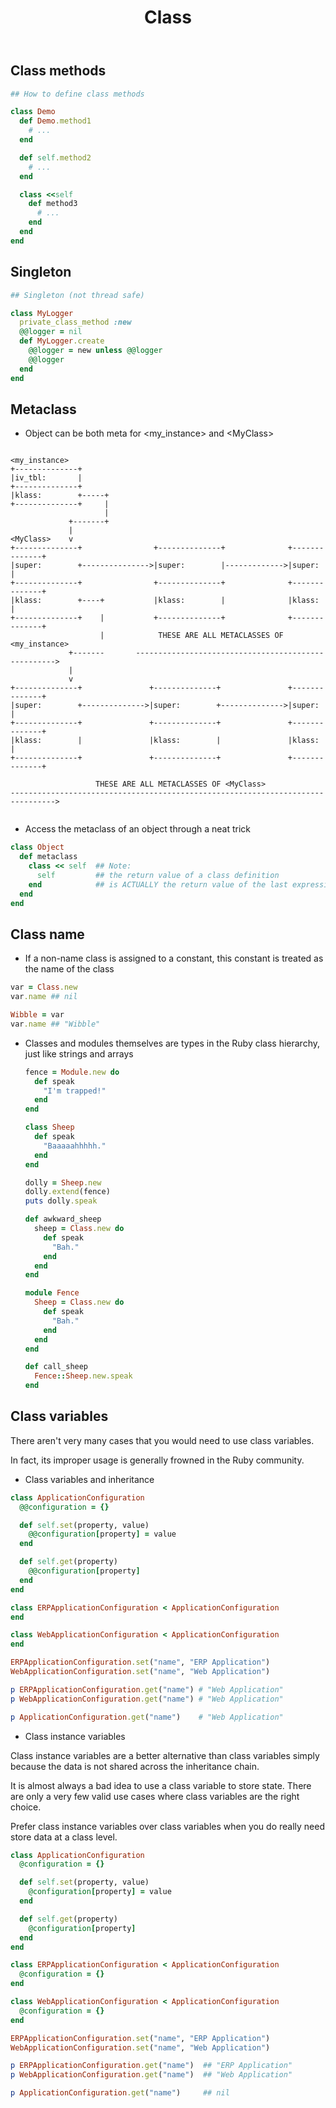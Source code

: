 #+Title: Class
#+OPTIONS: ^:nil

** Class methods

#+BEGIN_SRC ruby
## How to define class methods

class Demo
  def Demo.method1
    # ...
  end

  def self.method2
    # ...
  end

  class <<self
    def method3
      # ...
    end
  end
end
#+END_SRC

** Singleton

#+BEGIN_SRC ruby
## Singleton (not thread safe)

class MyLogger
  private_class_method :new
  @@logger = nil
  def MyLogger.create
    @@logger = new unless @@logger
    @@logger
  end
end
#+END_SRC

** Metaclass

- Object can be both meta for <my_instance> and <MyClass>

#+BEGIN_SRC

  <my_instance>
  +--------------+
  |iv_tbl:       |
  +--------------+
  |klass:        +-----+
  +--------------+     |
                       |
               +-------+
               |
  <MyClass>    v
  +--------------+                +--------------+              +--------------+
  |super:        +--------------->|super:        |------------->|super:        |
  +--------------+                +--------------+              +--------------+
  |klass:        +----+           |klass:        |              |klass:        |
  +--------------+    |           +--------------+              +--------------+
                      |            THESE ARE ALL METACLASSES OF <my_instance>
               +-------       ---------------------------------------------------->
               |
               v
  +--------------+               +--------------+               +--------------+
  |super:        +-------------->|super:        +-------------->|super:        |
  +--------------+               +--------------+               +--------------+
  |klass:        |               |klass:        |               |klass:        |
  +--------------+               +--------------+               +--------------+

                     THESE ARE ALL METACLASSES OF <MyClass>
  -------------------------------------------------------------------------------->

#+END_SRC

- Access the metaclass of an object through a neat trick

#+BEGIN_SRC ruby
  class Object
    def metaclass
      class << self  ## Note:
        self         ## the return value of a class definition
      end            ## is ACTUALLY the return value of the last expression
    end
  end
#+END_SRC

** Class name

- If a non-name class is assigned to a constant, this constant is treated as the name of the class

#+BEGIN_SRC ruby
  var = Class.new
  var.name ## nil

  Wibble = var
  var.name ## "Wibble"
#+END_SRC

- Classes and modules themselves are types in the Ruby class hierarchy, just like strings and arrays

  #+BEGIN_SRC ruby
    fence = Module.new do
      def speak
        "I'm trapped!"
      end
    end

    class Sheep
      def speak
        "Baaaaahhhhh."
      end
    end

    dolly = Sheep.new
    dolly.extend(fence)
    puts dolly.speak
  #+END_SRC

  #+BEGIN_SRC ruby
    def awkward_sheep
      sheep = Class.new do
        def speak
          "Bah."
        end
      end
    end

    module Fence
      Sheep = Class.new do
        def speak
          "Bah."
        end
      end
    end

    def call_sheep
      Fence::Sheep.new.speak
    end
  #+END_SRC

** Class variables

There aren't very many cases that you would need to use class variables.

In fact, its improper usage is generally frowned in the Ruby community.

- Class variables and inheritance

#+BEGIN_SRC ruby
class ApplicationConfiguration
  @@configuration = {}

  def self.set(property, value)
    @@configuration[property] = value
  end

  def self.get(property)
    @@configuration[property]
  end
end

class ERPApplicationConfiguration < ApplicationConfiguration
end

class WebApplicationConfiguration < ApplicationConfiguration
end

ERPApplicationConfiguration.set("name", "ERP Application")
WebApplicationConfiguration.set("name", "Web Application")

p ERPApplicationConfiguration.get("name") # "Web Application"
p WebApplicationConfiguration.get("name") # "Web Application"

p ApplicationConfiguration.get("name")    # "Web Application"
#+END_SRC

- Class instance variables

Class instance variables are a better alternative than class variables simply because the data is not shared across the inheritance chain.

It is almost always a bad idea to use a class variable to store state. There are only a very few valid use cases where class variables are the right choice.

Prefer class instance variables over class variables when you do really need store data at a class level.

#+BEGIN_SRC ruby
class ApplicationConfiguration
  @configuration = {}

  def self.set(property, value)
    @configuration[property] = value
  end

  def self.get(property)
    @configuration[property]
  end
end

class ERPApplicationConfiguration < ApplicationConfiguration
  @configuration = {}
end

class WebApplicationConfiguration < ApplicationConfiguration
  @configuration = {}
end

ERPApplicationConfiguration.set("name", "ERP Application")
WebApplicationConfiguration.set("name", "Web Application")

p ERPApplicationConfiguration.get("name")  ## "ERP Application"
p WebApplicationConfiguration.get("name")  ## "Web Application"

p ApplicationConfiguration.get("name")     ## nil
#+END_SRC
